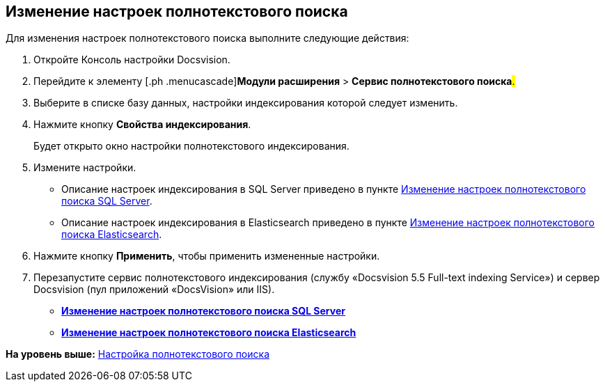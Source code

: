 [[ariaid-title1]]
== Изменение настроек полнотекстового поиска

Для изменения настроек полнотекстового поиска выполните следующие действия:

. [.ph .cmd]#Откройте Консоль настройки Docsvision.#
. [.ph .cmd]#Перейдите к элементу [.ph .menucascade]#[.ph .uicontrol]*Модули расширения* > [.ph .uicontrol]*Сервис полнотекстового поиска*#.#
. [.ph .cmd]#Выберите в списке базу данных, настройки индексирования которой следует изменить.#
. [.ph .cmd]#Нажмите кнопку [.ph .uicontrol]*Свойства индексирования*.#
+
Будет открыто окно настройки полнотекстового индексирования.
. [.ph .cmd]#Измените настройки.#
+
* Описание настроек индексирования в SQL Server приведено в пункте xref:FulltextReconfigureMSSQL.adoc[Изменение настроек полнотекстового поиска SQL Server].
* Описание настроек индексирования в Elasticsearch приведено в пункте xref:FulltextReconfigureElastic.adoc[Изменение настроек полнотекстового поиска Elasticsearch].
. [.ph .cmd]#Нажмите кнопку [.ph .uicontrol]*Применить*, чтобы применить измененные настройки.#
. [.ph .cmd]#Перезапустите сервис полнотекстового индексирования (службу «Docsvision 5.5 Full-text indexing Service») и сервер Docsvision (пул приложений «DocsVision» или IIS).#

* *xref:../topics/FulltextReconfigureMSSQL.adoc[Изменение настроек полнотекстового поиска SQL Server]* +
* *xref:../topics/FulltextReconfigureElastic.adoc[Изменение настроек полнотекстового поиска Elasticsearch]* +

*На уровень выше:* xref:../topics/Preparing_to_Work_Configure_FullText_Search.adoc[Настройка полнотекстового поиска]
